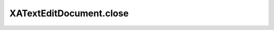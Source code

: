 XATextEditDocument.close
========================

.. automethod:: PyXA.apps.TextEdit.XATextEditDocument.close
